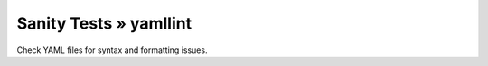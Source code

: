Sanity Tests » yamllint
=======================

Check YAML files for syntax and formatting issues.
